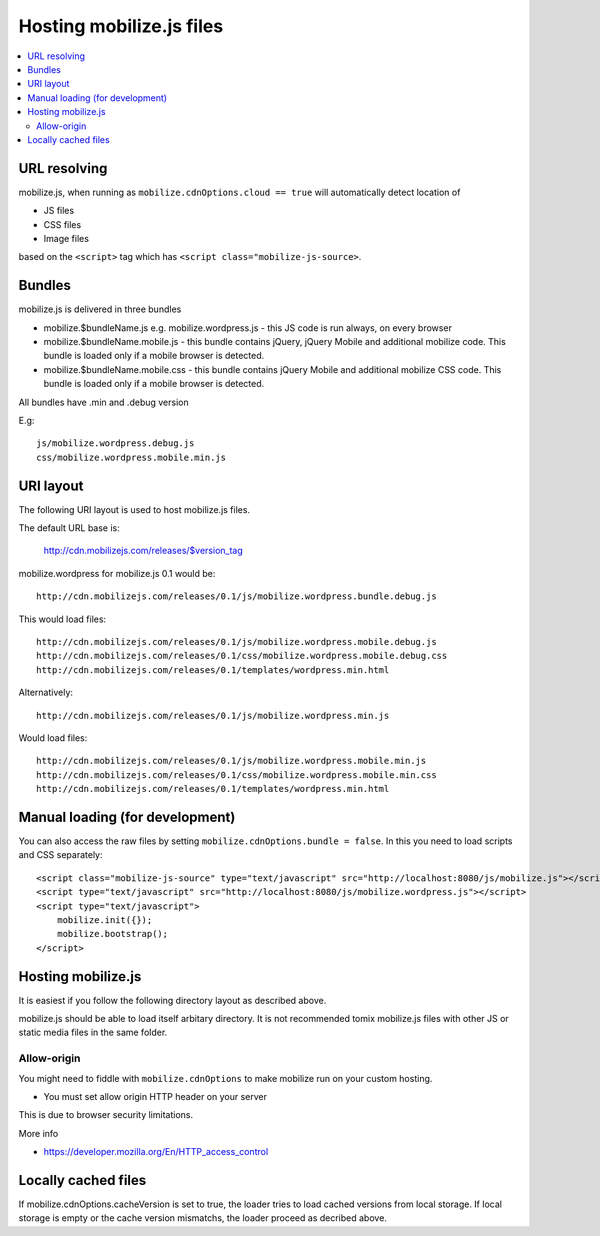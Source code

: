 ========================================
 Hosting mobilize.js files 
========================================

.. contents :: :local:

URL resolving
--------------

mobilize.js, when running as ``mobilize.cdnOptions.cloud == true``
will automatically detect location of

* JS files

* CSS files

* Image files

based on the ``<script>`` tag which has ``<script class="mobilize-js-source>``. 

Bundles
---------------

mobilize.js is delivered in three bundles

* mobilize.$bundleName.js e.g. mobilize.wordpress.js - this JS code is run always, on every browser

* mobilize.$bundleName.mobile.js - this bundle contains jQuery, jQuery Mobile and additional mobilize 
  code. This bundle is loaded only if a mobile browser is detected.
  
* mobilize.$bundleName.mobile.css - this bundle contains jQuery Mobile and additional mobilize 
  CSS code. This bundle is loaded only if a mobile browser is detected.
  
All bundles have .min and .debug version

E.g::

	js/mobilize.wordpress.debug.js
	css/mobilize.wordpress.mobile.min.js
	
URI layout
----------

The following URI layout is used to host mobilize.js files.

The default URL base is:

        http://cdn.mobilizejs.com/releases/$version_tag

mobilize.wordpress for mobilize.js 0.1 would be::

        http://cdn.mobilizejs.com/releases/0.1/js/mobilize.wordpress.bundle.debug.js
        
This would load files::

        http://cdn.mobilizejs.com/releases/0.1/js/mobilize.wordpress.mobile.debug.js
        http://cdn.mobilizejs.com/releases/0.1/css/mobilize.wordpress.mobile.debug.css
        http://cdn.mobilizejs.com/releases/0.1/templates/wordpress.min.html
        
Alternatively::

        http://cdn.mobilizejs.com/releases/0.1/js/mobilize.wordpress.min.js

Would load files::        

        http://cdn.mobilizejs.com/releases/0.1/js/mobilize.wordpress.mobile.min.js
        http://cdn.mobilizejs.com/releases/0.1/css/mobilize.wordpress.mobile.min.css
        http://cdn.mobilizejs.com/releases/0.1/templates/wordpress.min.html

Manual loading (for development)
----------------------------------

You can also access the raw files by setting ``mobilize.cdnOptions.bundle = false``.
In this you need to load scripts and CSS separately::

        <script class="mobilize-js-source" type="text/javascript" src="http://localhost:8080/js/mobilize.js"></script>
        <script type="text/javascript" src="http://localhost:8080/js/mobilize.wordpress.js"></script>  
        <script type="text/javascript">
            mobilize.init({});
            mobilize.bootstrap();
        </script>

Hosting mobilize.js
--------------------

It is easiest if you follow the following directory layout as described above.

mobilize.js should be able to load itself arbitary directory.
It is not recommended tomix mobilize.js files with other JS or static media files in
the same folder.

Allow-origin
=============

You might need to fiddle with ``mobilize.cdnOptions`` to make mobilize run on your custom hosting.

* You must set allow origin HTTP header on your server

This is due to browser security limitations.

More info

* https://developer.mozilla.org/En/HTTP_access_control

Locally cached files
------------------------

If mobilize.cdnOptions.cacheVersion is set to true, the loader tries to load cached versions
from local storage. If local storage is empty or the cache version mismatchs, the loader
proceed as decribed above.
